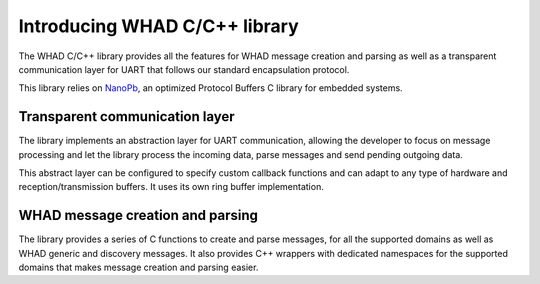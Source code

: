 Introducing WHAD C/C++ library
==============================

The WHAD C/C++ library provides all the features for WHAD message creation and
parsing as well as a transparent communication layer for UART that follows our
standard encapsulation protocol.

This library relies on `NanoPb <https://github.com/nanopb/nanopb>`_, an optimized
Protocol Buffers C library for embedded systems. 


Transparent communication layer
-------------------------------

The library implements an abstraction layer for UART communication, allowing the
developer to focus on message processing and let the library process the incoming
data, parse messages and send pending outgoing data.

This abstract layer can be configured to specify custom callback functions and
can adapt to any type of hardware and reception/transmission buffers. It uses its
own ring buffer implementation.

WHAD message creation and parsing
---------------------------------

The library provides a series of C functions to create and parse messages, for
all the supported domains as well as WHAD generic and discovery messages. It also
provides C++ wrappers with dedicated namespaces for the supported domains that
makes message creation and parsing easier.